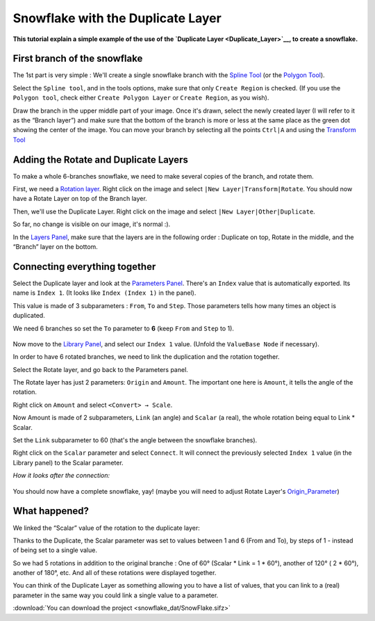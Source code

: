 .. _tutorial_snowflake:

########################################
    Snowflake with the Duplicate Layer
########################################

**This tutorial explain a simple example of the use of the `Duplicate
Layer <Duplicate_Layer>`__, to create a snowflake.**

First branch of the snowflake
-----------------------------

The 1st part is very simple : We'll create a single snowflake branch
with the `Spline Tool <Spline_Tool>`__ (or the `Polygon
Tool <Polygon_Tool>`__).

Select the ``Spline tool``, and in the tools options, make sure that
only ``Create Region`` is checked. (If you use the ``Polygon tool``,
check either ``Create Polygon Layer`` or ``Create Region``, as you
wish).

Draw the branch in the upper middle part of your image. Once it's drawn,
select the newly created layer (I will refer to it as the “Branch
layer”) and make sure that the bottom of the branch is more or less at
the same place as the green dot showing the center of the image. You can
move your branch by selecting all the points ``Ctrl|A`` and using the
`Transform Tool <Transform_Tool>`__

.. figure:: snowflake_dat/Snow_Duplicate_Tutorial_Step1_0.63.06.png
   :alt: Snow_Duplicate_Tutorial_Step1_0.63.06.png

Adding the Rotate and Duplicate Layers
--------------------------------------

|Snow\_Duplicate\_Tutorial\_Step2\_0.63.06.png| 

To make a whole 6-branches snowflake, we need to make several copies of the branch, and
rotate them.

First, we need a `Rotation layer <Rotate_Layer>`__. Right click on the
image and select \ ``|New Layer|Transform|Rotate``. You should now have
a Rotate Layer on top of the Branch layer.

Then, we'll use the Duplicate Layer. Right click on the image and select
\ ``|New Layer|Other|Duplicate``.

So far, no change is visible on our image, it's normal :).

In the `Layers Panel <Layers_Panel>`__, make sure that the layers are in
the following order : Duplicate on top, Rotate in the middle, and the
“Branch” layer on the bottom.

Connecting everything together
------------------------------

Select the Duplicate layer and look at the `Parameters
Panel <Parameters_Panel>`__. There's an ``Index`` value that is
automatically exported. Its name is ``Index 1``. (It looks like
``Index (Index 1)`` in the panel).

This value is made of 3 subparameters : ``From``, ``To`` and ``Step``.
Those parameters tells how many times an object is duplicated.

We need 6 branches so set the ``To`` parameter to **6** (keep ``From``
and ``Step`` to 1).

.. figure:: snowflake_dat/Snow_Duplicate_Tutorial_Step3_0.63.06.png
   :alt: Snow_Duplicate_Tutorial_Step3_0.63.06.png


Now move to the `Library Panel <Library_Panel>`__, and select our
``Index 1`` value. (Unfold the ``ValueBase Node`` if necessary).

In order to have 6 rotated branches, we need to link the duplication and
the rotation together.

Select the Rotate layer, and go back to the Parameters panel.

The Rotate layer has just 2 parameters: ``Origin`` and ``Amount``. The
important one here is ``Amount``, it tells the angle of the rotation.

Right click on ``Amount`` and select ``<Convert> → Scale``.

Now Amount is made of 2 subparameters, ``Link`` (an angle) and
``Scalar`` (a real), the whole rotation being equal to Link \* Scalar.

Set the ``Link`` subparameter to 60 (that's the angle between the
snowflake branches).

Right click on the ``Scalar`` parameter and select ``Connect``. It will
connect the previously selected ``Index 1`` value (in the Library panel)
to the Scalar parameter.

*How it looks after the connection:*

.. figure:: snowflake_dat/Snow_Duplicate_Tutorial_Step4_0.63.06.png
   :alt: Snow_Duplicate_Tutorial_Step4_0.63.06.png

You should now have a complete snowflake, yay! (maybe you will need to
adjust Rotate Layer's `Origin\_Parameter <Origin_Parameter>`__)

.. figure:: snowflake_dat/Snow_Duplicate_Tutorial_Step5_0.63.06.png
   :alt: Snow_Duplicate_Tutorial_Step5_0.63.06.png

What happened?
--------------

We linked the “Scalar” value of the rotation to the duplicate layer:

Thanks to the Duplicate, the Scalar parameter was set to values between
1 and 6 (From and To), by steps of 1 - instead of being set to a single
value.

So we had 5 rotations in addition to the original branche : One of 60°
(Scalar \* Link = 1 \* 60°), another of 120° ( 2 \* 60°), another of
180°, etc. And all of these rotations were displayed together.

You can think of the Duplicate Layer as something allowing you to have a
list of values, that you can link to a (real) parameter in the same way
you could link a single value to a parameter.

:download:`You can download the project <snowflake_dat/SnowFlake.sifz>`


.. |Snow_Duplicate_Tutorial_Step2_0.63.06.png| image:: snowflake_dat/Snow_Duplicate_Tutorial_Step2_0.63.06.png






